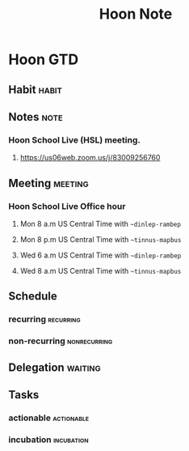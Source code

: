 #+title: Hoon Note

* Hoon GTD
:PROPERTIES:
:ID:       7775985c-3a1f-4660-8203-fb62296bc1a8
:END:
** Habit :habit:
:PROPERTIES:
:CATEGORY: Habit
:LOGGING:  DONE(!)
:ARCHIVE:  %s_archive::* Habits
:END:
** Notes :note:
*** Hoon School Live (HSL) meeting.
**** https://us06web.zoom.us/j/83009256760
:PROPERTIES:
:ID:       2912d23c-3894-484a-b2f7-96d6d94f3204
:END:
** Meeting :meeting:
*** Hoon School Live Office hour
**** Mon 8 a.m US Central Time with =~dinlep-rambep=
**** Mon 8 p.m US Central Time with =~tinnus-mapbus=
**** Wed 6 a.m US Central Time with =~dinlep-rambep=
**** Wed 8 a.m US Central Time with =~tinnus-mapbus=
** Schedule
*** recurring :recurring:
*** non-recurring :nonrecurring:
** Delegation :waiting:
** Tasks
*** actionable :actionable:
*** incubation :incubation:

